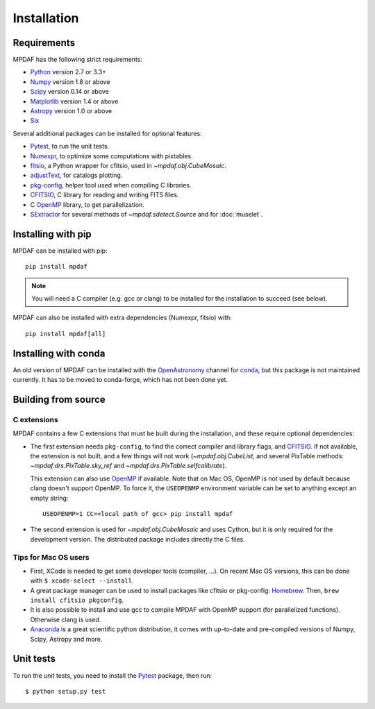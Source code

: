 ************
Installation
************

Requirements
============

MPDAF has the following strict requirements:

- Python_ version 2.7 or 3.3+
- Numpy_ version 1.8 or above
- Scipy_ version 0.14 or above
- Matplotlib_ version 1.4 or above
- Astropy_ version 1.0 or above
- Six_

Several additional packages can be installed for optional features:

- Pytest_, to run the unit tests.
- Numexpr_, to optimize some computations with pixtables.
- fitsio_, a Python wrapper for cfitsio, used in `~mpdaf.obj.CubeMosaic`.
- adjustText_, for catalogs plotting.
- `pkg-config`_, helper tool used when compiling C libraries.
- CFITSIO_, C library for reading and writing FITS files.
- C OpenMP_ library, to get parallelization.
- SExtractor_ for several methods of `~mpdaf.sdetect.Source` and for
  :doc:`muselet`.

Installing with pip
===================

MPDAF can be installed with pip::

    pip install mpdaf

.. note::

   You will need a C compiler (e.g. gcc or clang) to be installed for the
   installation to succeed (see below).

MPDAF can also be installed with extra dependencies (Numexpr, fitsio) with::

    pip install mpdaf[all]

Installing with conda
=====================

An old version of MPDAF can be installed with the OpenAstronomy_ channel for
conda_, but this package is not maintained currently. It has to be moved to
conda-forge, which has not been done yet.

.. This will install a compiled version of MPDAF, with CFITSIO_ and the other
.. dependencies.

Building from source
====================

C extensions
------------

MPDAF contains a few C extensions that must be built during the installation,
and these require optional dependencies:

- The first extension needs ``pkg-config``, to find the correct compiler and
  library flags, and CFITSIO_. If not available, the extension is not
  built, and a few things will not work (`~mpdaf.obj.CubeList`, and several
  PixTable methods: `~mpdaf.drs.PixTable.sky_ref` and
  `~mpdaf.drs.PixTable.selfcalibrate`).

  This extension can also use OpenMP_ if available.  Note that on Mac OS,
  OpenMP is not used by default because clang doesn't support OpenMP. To force
  it, the ``USEOPENMP`` environment variable can be set to anything except an
  empty string::

      USEOPENMP=1 CC=<local path of gcc> pip install mpdaf

- The second extension is used for `~mpdaf.obj.CubeMosaic` and uses Cython, but
  it is only required for the development version. The distributed package
  includes directly the C files.

Tips for Mac OS users
---------------------

- First, XCode is needed to get some developer tools (compiler, ...). On
  recent Mac OS versions, this can be done with ``$ xcode-select --install``.

- A great package manager can be used to install packages like cfitsio or
  pkg-config: `Homebrew <http://brew.sh/>`_. Then, ``brew install cfitsio
  pkgconfig``.

- It is also possible to install and use gcc to compile MPDAF
  with OpenMP support (for parallelized functions). Otherwise clang is used.

- `Anaconda <http://continuum.io/downloads>`_ is a great scientific python
  distribution, it comes with up-to-date and pre-compiled versions of Numpy,
  Scipy, Astropy and more.


Unit tests
==========

To run the unit tests, you need to install the Pytest_ package, then run::

    $ python setup.py test


.. _Python: http://python.org/
.. _Numpy: http://www.numpy.org/
.. _Scipy: http://www.scipy.org/
.. _Matplotlib: http://matplotlib.org/
.. _Astropy: http://www.astropy.org/
.. _Six: https://pypi.python.org/pypi/six
.. _Pytest: http://pytest.org/
.. _Numexpr: http://pypi.python.org/pypi/numexpr
.. _fitsio: https://pypi.python.org/pypi/fitsio
.. _pkg-config: https://pkgconfig.freedesktop.org/
.. _CFITSIO: http://heasarc.gsfc.nasa.gov/fitsio/
.. _OpenMP: http://openmp.org
.. _SExtractor: http://www.astromatic.net/software/sextractor
.. _OpenAstronomy: https://anaconda.org/openastronomy
.. _conda: http://conda.pydata.org/docs/
.. _adjustText: https://github.com/Phlya/adjustText
